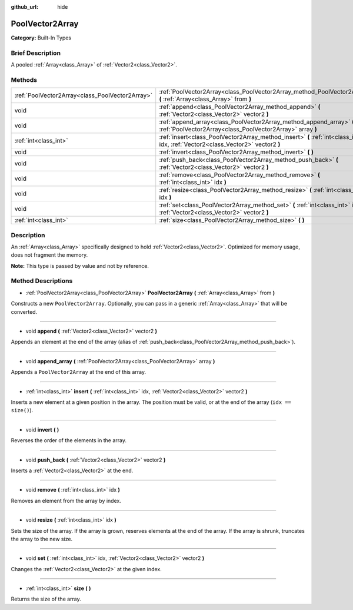 :github_url: hide

.. Generated automatically by doc/tools/makerst.py in Godot's source tree.
.. DO NOT EDIT THIS FILE, but the PoolVector2Array.xml source instead.
.. The source is found in doc/classes or modules/<name>/doc_classes.

.. _class_PoolVector2Array:

PoolVector2Array
================

**Category:** Built-In Types

Brief Description
-----------------

A pooled :ref:`Array<class_Array>` of :ref:`Vector2<class_Vector2>`.

Methods
-------

+-------------------------------------------------+-----------------------------------------------------------------------------------------------------------------------------------+
| :ref:`PoolVector2Array<class_PoolVector2Array>` | :ref:`PoolVector2Array<class_PoolVector2Array_method_PoolVector2Array>` **(** :ref:`Array<class_Array>` from **)**                |
+-------------------------------------------------+-----------------------------------------------------------------------------------------------------------------------------------+
| void                                            | :ref:`append<class_PoolVector2Array_method_append>` **(** :ref:`Vector2<class_Vector2>` vector2 **)**                             |
+-------------------------------------------------+-----------------------------------------------------------------------------------------------------------------------------------+
| void                                            | :ref:`append_array<class_PoolVector2Array_method_append_array>` **(** :ref:`PoolVector2Array<class_PoolVector2Array>` array **)** |
+-------------------------------------------------+-----------------------------------------------------------------------------------------------------------------------------------+
| :ref:`int<class_int>`                           | :ref:`insert<class_PoolVector2Array_method_insert>` **(** :ref:`int<class_int>` idx, :ref:`Vector2<class_Vector2>` vector2 **)**  |
+-------------------------------------------------+-----------------------------------------------------------------------------------------------------------------------------------+
| void                                            | :ref:`invert<class_PoolVector2Array_method_invert>` **(** **)**                                                                   |
+-------------------------------------------------+-----------------------------------------------------------------------------------------------------------------------------------+
| void                                            | :ref:`push_back<class_PoolVector2Array_method_push_back>` **(** :ref:`Vector2<class_Vector2>` vector2 **)**                       |
+-------------------------------------------------+-----------------------------------------------------------------------------------------------------------------------------------+
| void                                            | :ref:`remove<class_PoolVector2Array_method_remove>` **(** :ref:`int<class_int>` idx **)**                                         |
+-------------------------------------------------+-----------------------------------------------------------------------------------------------------------------------------------+
| void                                            | :ref:`resize<class_PoolVector2Array_method_resize>` **(** :ref:`int<class_int>` idx **)**                                         |
+-------------------------------------------------+-----------------------------------------------------------------------------------------------------------------------------------+
| void                                            | :ref:`set<class_PoolVector2Array_method_set>` **(** :ref:`int<class_int>` idx, :ref:`Vector2<class_Vector2>` vector2 **)**        |
+-------------------------------------------------+-----------------------------------------------------------------------------------------------------------------------------------+
| :ref:`int<class_int>`                           | :ref:`size<class_PoolVector2Array_method_size>` **(** **)**                                                                       |
+-------------------------------------------------+-----------------------------------------------------------------------------------------------------------------------------------+

Description
-----------

An :ref:`Array<class_Array>` specifically designed to hold :ref:`Vector2<class_Vector2>`. Optimized for memory usage, does not fragment the memory.

**Note:** This type is passed by value and not by reference.

Method Descriptions
-------------------

.. _class_PoolVector2Array_method_PoolVector2Array:

- :ref:`PoolVector2Array<class_PoolVector2Array>` **PoolVector2Array** **(** :ref:`Array<class_Array>` from **)**

Constructs a new ``PoolVector2Array``. Optionally, you can pass in a generic :ref:`Array<class_Array>` that will be converted.

----

.. _class_PoolVector2Array_method_append:

- void **append** **(** :ref:`Vector2<class_Vector2>` vector2 **)**

Appends an element at the end of the array (alias of :ref:`push_back<class_PoolVector2Array_method_push_back>`).

----

.. _class_PoolVector2Array_method_append_array:

- void **append_array** **(** :ref:`PoolVector2Array<class_PoolVector2Array>` array **)**

Appends a ``PoolVector2Array`` at the end of this array.

----

.. _class_PoolVector2Array_method_insert:

- :ref:`int<class_int>` **insert** **(** :ref:`int<class_int>` idx, :ref:`Vector2<class_Vector2>` vector2 **)**

Inserts a new element at a given position in the array. The position must be valid, or at the end of the array (``idx == size()``).

----

.. _class_PoolVector2Array_method_invert:

- void **invert** **(** **)**

Reverses the order of the elements in the array.

----

.. _class_PoolVector2Array_method_push_back:

- void **push_back** **(** :ref:`Vector2<class_Vector2>` vector2 **)**

Inserts a :ref:`Vector2<class_Vector2>` at the end.

----

.. _class_PoolVector2Array_method_remove:

- void **remove** **(** :ref:`int<class_int>` idx **)**

Removes an element from the array by index.

----

.. _class_PoolVector2Array_method_resize:

- void **resize** **(** :ref:`int<class_int>` idx **)**

Sets the size of the array. If the array is grown, reserves elements at the end of the array. If the array is shrunk, truncates the array to the new size.

----

.. _class_PoolVector2Array_method_set:

- void **set** **(** :ref:`int<class_int>` idx, :ref:`Vector2<class_Vector2>` vector2 **)**

Changes the :ref:`Vector2<class_Vector2>` at the given index.

----

.. _class_PoolVector2Array_method_size:

- :ref:`int<class_int>` **size** **(** **)**

Returns the size of the array.

